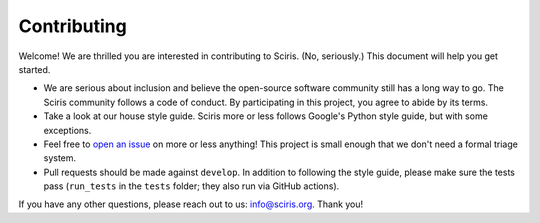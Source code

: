 ============
Contributing
============

Welcome! We are thrilled you are interested in contributing to Sciris. (No, seriously.) This document will help you get started.

- We are serious about inclusion and believe the open-source software community still has a long way to go. The Sciris community follows a code of conduct. By participating in this project, you agree to abide by its terms.
- Take a look at our house style guide. Sciris more or less follows Google's Python style guide, but with some exceptions. 
- Feel free to `open an issue`_ on more or less anything! This project is small enough that we don't need a formal triage system.
- Pull requests should be made against ``develop``. In addition to following the style guide, please make sure the tests pass (``run_tests`` in the ``tests`` folder; they also run via GitHub actions).

If you have any other questions, please reach out to us: info@sciris.org. Thank you!

.. _code of conduct: https://docs.sciris.org/code_of_conduct.html
.. _style guide: https://docs.sciris.org/style_guide.html
.. _open an issue: https://github.com/sciris/sciris/issues/new/choose